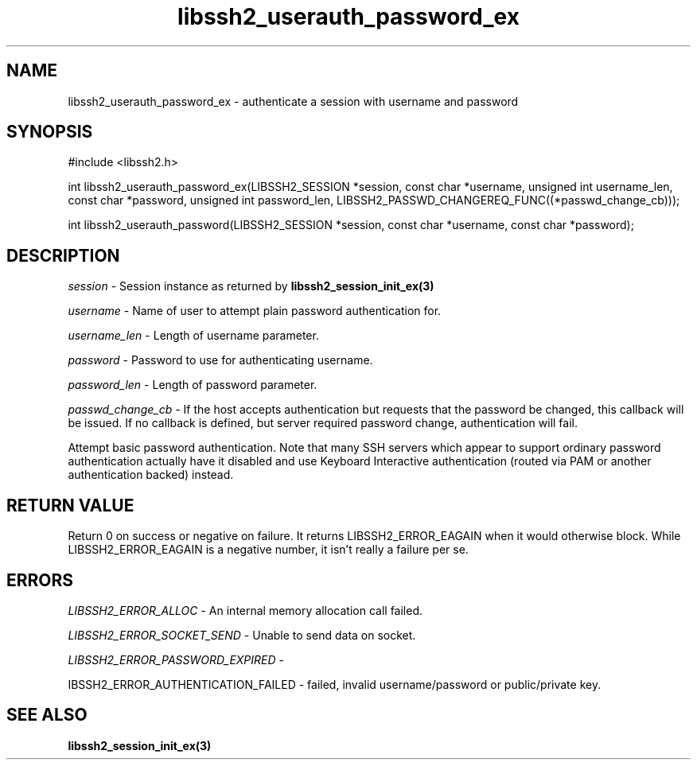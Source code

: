 .\" $Id: libssh2_userauth_password_ex.3,v 1.2 2009/03/17 10:34:27 bagder Exp $
.\"
.TH libssh2_userauth_password_ex 3 "1 Jun 2007" "libssh2 0.15" "libssh2 manual"
.SH NAME
libssh2_userauth_password_ex - authenticate a session with username and password
.SH SYNOPSIS
#include <libssh2.h>

int
libssh2_userauth_password_ex(LIBSSH2_SESSION *session, const char *username, unsigned int username_len, const char *password, unsigned int password_len, LIBSSH2_PASSWD_CHANGEREQ_FUNC((*passwd_change_cb)));

int
libssh2_userauth_password(LIBSSH2_SESSION *session, const char *username, const char *password);

.SH DESCRIPTION
\fIsession\fP - Session instance as returned by 
.BR libssh2_session_init_ex(3)

\fIusername\fP - Name of user to attempt plain password authentication for.

\fIusername_len\fP - Length of username parameter.

\fIpassword\fP - Password to use for authenticating username.

\fIpassword_len\fP - Length of password parameter.

\fIpasswd_change_cb\fP - If the host accepts authentication but 
requests that the password be changed, this callback will be issued. 
If no callback is defined, but server required password change, 
authentication will fail.

Attempt basic password authentication. Note that many SSH servers 
which appear to support ordinary password authentication actually have 
it disabled and use Keyboard Interactive authentication (routed via 
PAM or another authentication backed) instead.

.SH RETURN VALUE
Return 0 on success or negative on failure.  It returns
LIBSSH2_ERROR_EAGAIN when it would otherwise block. While
LIBSSH2_ERROR_EAGAIN is a negative number, it isn't really a failure per se.

.SH ERRORS
\fILIBSSH2_ERROR_ALLOC\fP -  An internal memory allocation call failed.

\fILIBSSH2_ERROR_SOCKET_SEND\fP - Unable to send data on socket.

\fILIBSSH2_ERROR_PASSWORD_EXPIRED\fP - 

\fLIBSSH2_ERROR_AUTHENTICATION_FAILED\fP -  failed, invalid username/password or public/private key.

.SH SEE ALSO
.BR libssh2_session_init_ex(3)
